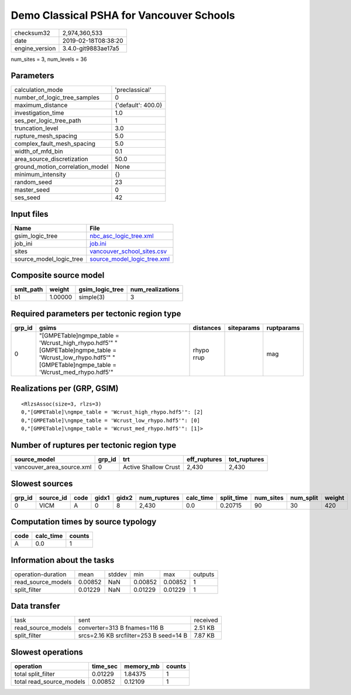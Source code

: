 Demo Classical PSHA for Vancouver Schools
=========================================

============== ===================
checksum32     2,974,360,533      
date           2019-02-18T08:38:20
engine_version 3.4.0-git9883ae17a5
============== ===================

num_sites = 3, num_levels = 36

Parameters
----------
=============================== ==================
calculation_mode                'preclassical'    
number_of_logic_tree_samples    0                 
maximum_distance                {'default': 400.0}
investigation_time              1.0               
ses_per_logic_tree_path         1                 
truncation_level                3.0               
rupture_mesh_spacing            5.0               
complex_fault_mesh_spacing      5.0               
width_of_mfd_bin                0.1               
area_source_discretization      50.0              
ground_motion_correlation_model None              
minimum_intensity               {}                
random_seed                     23                
master_seed                     0                 
ses_seed                        42                
=============================== ==================

Input files
-----------
======================= ============================================================
Name                    File                                                        
======================= ============================================================
gsim_logic_tree         `nbc_asc_logic_tree.xml <nbc_asc_logic_tree.xml>`_          
job_ini                 `job.ini <job.ini>`_                                        
sites                   `vancouver_school_sites.csv <vancouver_school_sites.csv>`_  
source_model_logic_tree `source_model_logic_tree.xml <source_model_logic_tree.xml>`_
======================= ============================================================

Composite source model
----------------------
========= ======= =============== ================
smlt_path weight  gsim_logic_tree num_realizations
========= ======= =============== ================
b1        1.00000 simple(3)       3               
========= ======= =============== ================

Required parameters per tectonic region type
--------------------------------------------
====== ============================================================================================================================================================ ========== ========== ==========
grp_id gsims                                                                                                                                                        distances  siteparams ruptparams
====== ============================================================================================================================================================ ========== ========== ==========
0      "[GMPETable]\ngmpe_table = 'Wcrust_high_rhypo.hdf5'" "[GMPETable]\ngmpe_table = 'Wcrust_low_rhypo.hdf5'" "[GMPETable]\ngmpe_table = 'Wcrust_med_rhypo.hdf5'" rhypo rrup            mag       
====== ============================================================================================================================================================ ========== ========== ==========

Realizations per (GRP, GSIM)
----------------------------

::

  <RlzsAssoc(size=3, rlzs=3)
  0,"[GMPETable]\ngmpe_table = 'Wcrust_high_rhypo.hdf5'": [2]
  0,"[GMPETable]\ngmpe_table = 'Wcrust_low_rhypo.hdf5'": [0]
  0,"[GMPETable]\ngmpe_table = 'Wcrust_med_rhypo.hdf5'": [1]>

Number of ruptures per tectonic region type
-------------------------------------------
========================= ====== ==================== ============ ============
source_model              grp_id trt                  eff_ruptures tot_ruptures
========================= ====== ==================== ============ ============
vancouver_area_source.xml 0      Active Shallow Crust 2,430        2,430       
========================= ====== ==================== ============ ============

Slowest sources
---------------
====== ========= ==== ===== ===== ============ ========= ========== ========= ========= ======
grp_id source_id code gidx1 gidx2 num_ruptures calc_time split_time num_sites num_split weight
====== ========= ==== ===== ===== ============ ========= ========== ========= ========= ======
0      VICM      A    0     8     2,430        0.0       0.20715    90        30        420   
====== ========= ==== ===== ===== ============ ========= ========== ========= ========= ======

Computation times by source typology
------------------------------------
==== ========= ======
code calc_time counts
==== ========= ======
A    0.0       1     
==== ========= ======

Information about the tasks
---------------------------
================== ======= ====== ======= ======= =======
operation-duration mean    stddev min     max     outputs
read_source_models 0.00852 NaN    0.00852 0.00852 1      
split_filter       0.01229 NaN    0.01229 0.01229 1      
================== ======= ====== ======= ======= =======

Data transfer
-------------
================== ====================================== ========
task               sent                                   received
read_source_models converter=313 B fnames=116 B           2.51 KB 
split_filter       srcs=2.16 KB srcfilter=253 B seed=14 B 7.87 KB 
================== ====================================== ========

Slowest operations
------------------
======================== ======== ========= ======
operation                time_sec memory_mb counts
======================== ======== ========= ======
total split_filter       0.01229  1.84375   1     
total read_source_models 0.00852  0.12109   1     
======================== ======== ========= ======